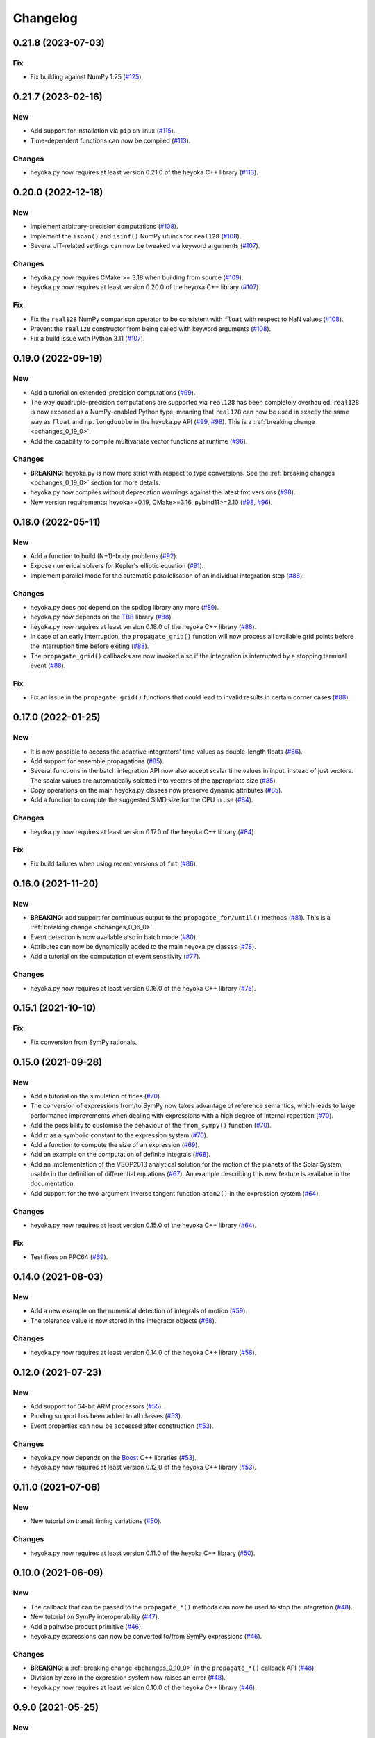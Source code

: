 .. _changelog:

Changelog
=========

0.21.8 (2023-07-03)
-------------------

Fix
~~~

- Fix building against NumPy 1.25
  (`#125 <https://github.com/bluescarni/heyoka.py/pull/125>`__).

0.21.7 (2023-02-16)
-------------------

New
~~~

- Add support for installation via ``pip`` on linux
  (`#115 <https://github.com/bluescarni/heyoka.py/pull/115>`__).
- Time-dependent functions can now be compiled
  (`#113 <https://github.com/bluescarni/heyoka.py/pull/113>`__).

Changes
~~~~~~~

- heyoka.py now requires at least version 0.21.0 of the
  heyoka C++ library
  (`#113 <https://github.com/bluescarni/heyoka.py/pull/113>`__).

0.20.0 (2022-12-18)
-------------------

New
~~~

- Implement arbitrary-precision computations
  (`#108 <https://github.com/bluescarni/heyoka.py/pull/108>`__).
- Implement the ``isnan()`` and ``isinf()`` NumPy ufuncs for
  ``real128``
  (`#108 <https://github.com/bluescarni/heyoka.py/pull/108>`__).
- Several JIT-related settings can now be tweaked via keyword arguments
  (`#107 <https://github.com/bluescarni/heyoka.py/pull/107>`__).

Changes
~~~~~~~

- heyoka.py now requires CMake >= 3.18 when building from source
  (`#109 <https://github.com/bluescarni/heyoka.py/pull/109>`__).
- heyoka.py now requires at least version 0.20.0 of the
  heyoka C++ library
  (`#107 <https://github.com/bluescarni/heyoka.py/pull/107>`__).

Fix
~~~

- Fix the ``real128`` NumPy comparison operator to be consistent
  with ``float`` with respect to NaN values
  (`#108 <https://github.com/bluescarni/heyoka.py/pull/108>`__).
- Prevent the ``real128`` constructor from being called with keyword arguments
  (`#108 <https://github.com/bluescarni/heyoka.py/pull/108>`__).
- Fix a build issue with Python 3.11
  (`#107 <https://github.com/bluescarni/heyoka.py/pull/107>`__).

0.19.0 (2022-09-19)
-------------------

New
~~~

- Add a tutorial on extended-precision computations
  (`#99 <https://github.com/bluescarni/heyoka.py/pull/99>`__).
- The way quadruple-precision computations are supported via ``real128``
  has been completely overhauled: ``real128`` is now exposed as a
  NumPy-enabled Python type, meaning that ``real128``
  can now be used in exactly the same way as ``float`` and
  ``np.longdouble`` in the heyoka.py API
  (`#99 <https://github.com/bluescarni/heyoka.py/pull/99>`__,
  `#98 <https://github.com/bluescarni/heyoka.py/pull/98>`__).
  This is a :ref:`breaking change <bchanges_0_19_0>`.
- Add the capability to compile multivariate vector functions at runtime
  (`#96 <https://github.com/bluescarni/heyoka.py/pull/96>`__).

Changes
~~~~~~~

- **BREAKING**: heyoka.py is now more strict with respect
  to type conversions. See the :ref:`breaking changes <bchanges_0_19_0>`
  section for more details.
- heyoka.py now compiles without deprecation warnings against
  the latest fmt versions
  (`#98 <https://github.com/bluescarni/heyoka.py/pull/98>`__).
- New version requirements: heyoka>=0.19, CMake>=3.16, pybind11>=2.10
  (`#98 <https://github.com/bluescarni/heyoka.py/pull/98>`__,
  `#96 <https://github.com/bluescarni/heyoka.py/pull/96>`__).

0.18.0 (2022-05-11)
-------------------

New
~~~

- Add a function to build (N+1)-body problems
  (`#92 <https://github.com/bluescarni/heyoka.py/pull/92>`__).
- Expose numerical solvers for Kepler's elliptic equation
  (`#91 <https://github.com/bluescarni/heyoka.py/pull/91>`__).
- Implement parallel mode
  for the automatic parallelisation of an individual integration step
  (`#88 <https://github.com/bluescarni/heyoka.py/pull/88>`__).

Changes
~~~~~~~

- heyoka.py does not depend on the spdlog library any more
  (`#89 <https://github.com/bluescarni/heyoka.py/pull/89>`__).
- heyoka.py now depends on the `TBB <https://github.com/oneapi-src/oneTBB>`__ library
  (`#88 <https://github.com/bluescarni/heyoka.py/pull/88>`__).
- heyoka.py now requires at least version 0.18.0 of the
  heyoka C++ library
  (`#88 <https://github.com/bluescarni/heyoka.py/pull/88>`__).
- In case of an early interruption, the ``propagate_grid()`` function will now
  process all available grid points before the interruption time before exiting
  (`#88 <https://github.com/bluescarni/heyoka.py/pull/88>`__).
- The ``propagate_grid()`` callbacks are now invoked also if the integration
  is interrupted by a stopping terminal event
  (`#88 <https://github.com/bluescarni/heyoka.py/pull/88>`__).

Fix
~~~

- Fix an issue in the ``propagate_grid()`` functions
  that could lead to invalid results in certain corner cases
  (`#88 <https://github.com/bluescarni/heyoka.py/pull/88>`__).

0.17.0 (2022-01-25)
-------------------

New
~~~

- It is now possible to access the adaptive integrators'
  time values as double-length floats
  (`#86 <https://github.com/bluescarni/heyoka.py/pull/86>`__).
- Add support for ensemble propagations
  (`#85 <https://github.com/bluescarni/heyoka.py/pull/85>`__).
- Several functions in the batch integration API
  now also accept scalar time values in input,
  instead of just vectors. The scalar values
  are automatically splatted into vectors
  of the appropriate size
  (`#85 <https://github.com/bluescarni/heyoka.py/pull/85>`__).
- Copy operations on the main heyoka.py classes now preserve
  dynamic attributes
  (`#85 <https://github.com/bluescarni/heyoka.py/pull/85>`__).
- Add a function to compute the suggested SIMD size for
  the CPU in use
  (`#84 <https://github.com/bluescarni/heyoka.py/pull/84>`__).

Changes
~~~~~~~

- heyoka.py now requires at least version 0.17.0 of the
  heyoka C++ library
  (`#84 <https://github.com/bluescarni/heyoka.py/pull/84>`__).

Fix
~~~

- Fix build failures when using recent versions of ``fmt``
  (`#86 <https://github.com/bluescarni/heyoka.py/pull/86>`__).

0.16.0 (2021-11-20)
-------------------

New
~~~

- **BREAKING**: add support for continuous output
  to the ``propagate_for/until()`` methods
  (`#81 <https://github.com/bluescarni/heyoka.py/pull/81>`__).
  This is a :ref:`breaking change <bchanges_0_16_0>`.
- Event detection is now available also in batch mode
  (`#80 <https://github.com/bluescarni/heyoka.py/pull/80>`__).
- Attributes can now be dynamically added to the main heyoka.py
  classes (`#78 <https://github.com/bluescarni/heyoka.py/pull/78>`__).
- Add a tutorial on the computation of event sensitivity
  (`#77 <https://github.com/bluescarni/heyoka.py/pull/77>`__).

Changes
~~~~~~~

- heyoka.py now requires at least version 0.16.0 of the
  heyoka C++ library
  (`#75 <https://github.com/bluescarni/heyoka.py/pull/75>`__).

0.15.1 (2021-10-10)
-------------------

Fix
~~~

- Fix conversion from SymPy rationals.

0.15.0 (2021-09-28)
-------------------

New
~~~

- Add a tutorial on the simulation of tides
  (`#70 <https://github.com/bluescarni/heyoka.py/pull/70>`__).
- The conversion of expressions from/to SymPy now takes advantage
  of reference semantics, which leads to large
  performance improvements when dealing with expressions
  with a high degree of internal repetition
  (`#70 <https://github.com/bluescarni/heyoka.py/pull/70>`__).
- Add the possibility to customise the behaviour of the
  ``from_sympy()`` function
  (`#70 <https://github.com/bluescarni/heyoka.py/pull/70>`__).
- Add :math:`\pi` as a symbolic constant to the expression system
  (`#70 <https://github.com/bluescarni/heyoka.py/pull/70>`__).
- Add a function to compute the size of an expression
  (`#69 <https://github.com/bluescarni/heyoka.py/pull/69>`__).
- Add an example on the computation of definite integrals
  (`#68 <https://github.com/bluescarni/heyoka.py/pull/68>`__).
- Add an implementation of the VSOP2013 analytical solution
  for the motion of the planets of the Solar System, usable
  in the definition of differential equations
  (`#67 <https://github.com/bluescarni/heyoka.py/pull/67>`__).
  An example describing this new feature is available in
  the documentation.
- Add support for the two-argument inverse tangent function
  ``atan2()`` in the expression system
  (`#64 <https://github.com/bluescarni/heyoka.py/pull/64>`__).

Changes
~~~~~~~

- heyoka.py now requires at least version 0.15.0 of the
  heyoka C++ library
  (`#64 <https://github.com/bluescarni/heyoka.py/pull/64>`__).

Fix
~~~

- Test fixes on PPC64
  (`#69 <https://github.com/bluescarni/heyoka.py/pull/69>`__).

0.14.0 (2021-08-03)
-------------------

New
~~~

- Add a new example on the numerical detection of integrals
  of motion
  (`#59 <https://github.com/bluescarni/heyoka.py/pull/59>`__).
- The tolerance value is now stored in the integrator objects
  (`#58 <https://github.com/bluescarni/heyoka.py/pull/58>`__).

Changes
~~~~~~~

- heyoka.py now requires at least version 0.14.0 of the
  heyoka C++ library
  (`#58 <https://github.com/bluescarni/heyoka.py/pull/58>`__).

0.12.0 (2021-07-23)
-------------------

New
~~~

- Add support for 64-bit ARM processors
  (`#55 <https://github.com/bluescarni/heyoka.py/pull/55>`__).
- Pickling support has been added to all classes
  (`#53 <https://github.com/bluescarni/heyoka.py/pull/53>`__).
- Event properties can now be accessed after construction
  (`#53 <https://github.com/bluescarni/heyoka.py/pull/53>`__).

Changes
~~~~~~~

- heyoka.py now depends on the
  `Boost <https://www.boost.org/>`__ C++ libraries
  (`#53 <https://github.com/bluescarni/heyoka.py/pull/53>`__).
- heyoka.py now requires at least version 0.12.0 of the
  heyoka C++ library
  (`#53 <https://github.com/bluescarni/heyoka.py/pull/53>`__).

0.11.0 (2021-07-06)
-------------------

New
~~~

- New tutorial on transit timing variations
  (`#50 <https://github.com/bluescarni/heyoka.py/pull/50>`__).

Changes
~~~~~~~

- heyoka.py now requires at least version 0.11.0 of the
  heyoka C++ library
  (`#50 <https://github.com/bluescarni/heyoka.py/pull/50>`__).

0.10.0 (2021-06-09)
-------------------

New
~~~

- The callback that can be passed to the ``propagate_*()`` methods
  can now be used to stop the integration
  (`#48 <https://github.com/bluescarni/heyoka.py/pull/48>`__).
- New tutorial on SymPy interoperability
  (`#47 <https://github.com/bluescarni/heyoka.py/pull/47>`__).
- Add a pairwise product primitive
  (`#46 <https://github.com/bluescarni/heyoka.py/pull/46>`__).
- heyoka.py expressions can now be converted to/from SymPy expressions
  (`#46 <https://github.com/bluescarni/heyoka.py/pull/46>`__).

Changes
~~~~~~~

- **BREAKING**: a :ref:`breaking change <bchanges_0_10_0>`
  in the ``propagate_*()`` callback API
  (`#48 <https://github.com/bluescarni/heyoka.py/pull/48>`__).
- Division by zero in the expression system now raises an error
  (`#48 <https://github.com/bluescarni/heyoka.py/pull/48>`__).
- heyoka.py now requires at least version 0.10.0 of the
  heyoka C++ library
  (`#46 <https://github.com/bluescarni/heyoka.py/pull/46>`__).

0.9.0 (2021-05-25)
------------------

New
~~~

- Add time polynomials to the expression system
  (`#44 <https://github.com/bluescarni/heyoka.py/pull/44>`__).
- New tutorial on Mercury's relativistic precession
  (`#42 <https://github.com/bluescarni/heyoka.py/pull/42>`__).
- Add the inverse of Kepler's elliptic equation to the expression system
  (`#41 <https://github.com/bluescarni/heyoka.py/pull/41>`__).
- New tutorial on planetary embryos
  (`#39 <https://github.com/bluescarni/heyoka.py/pull/39>`__).
- Initial exposition of the ``llvm_state`` class
  (`#39 <https://github.com/bluescarni/heyoka.py/pull/39>`__).

Changes
~~~~~~~

- heyoka.py now requires at least version 0.9.0 of the
  heyoka C++ library
  (`#41 <https://github.com/bluescarni/heyoka.py/pull/41>`__).

0.8.0 (2021-04-28)
------------------

New
~~~

- The ``propagate_for/until()`` functions now support writing
  the Taylor coefficients at the end of each timestep
  (`#37 <https://github.com/bluescarni/heyoka.py/pull/37>`__).

Changes
~~~~~~~

- **BREAKING**: :ref:`breaking changes <bchanges_0_8_0>`
  in the event detection API
  (`#37 <https://github.com/bluescarni/heyoka.py/pull/37>`__).
- heyoka.py now requires at least version 0.8.0 of the
  heyoka C++ library
  (`#37 <https://github.com/bluescarni/heyoka.py/pull/37>`__).

0.7.0 (2021-04-22)
------------------

New
~~~

- The ``propagate_*()`` functions now accept an optional
  ``max_delta_t`` argument to limit the size of a timestep,
  and an optional ``callback`` argument that will be invoked
  at the end of each timestep
  (`#34 <https://github.com/bluescarni/heyoka.py/pull/34>`__).
- ``update_d_output()`` can now be called with a relative
  (rather than absolute) time argument
  (`#34 <https://github.com/bluescarni/heyoka.py/pull/34>`__).

Changes
~~~~~~~

- **BREAKING**: the time coordinates in batch integrators
  cannot be directly modified any more, and the new
  ``set_time()`` function must be used instead
  (`#34 <https://github.com/bluescarni/heyoka.py/pull/34>`__).
- heyoka.py now requires at least version 0.7.0 of the
  heyoka C++ library
  (`#34 <https://github.com/bluescarni/heyoka.py/pull/34>`__).

0.6.1 (2021-04-08)
------------------

New
~~~

- Add the wavy ramp tutorial
  (`#32 <https://github.com/bluescarni/heyoka.py/pull/32>`__).

Changes
~~~~~~~

- heyoka.py now requires at least version 0.6.1 of the
  heyoka C++ library
  (`#32 <https://github.com/bluescarni/heyoka.py/pull/32>`__).

0.6.0 (2021-04-06)
------------------

New
~~~

- Add a tutorial about Brouwer's law
  (`#31 <https://github.com/bluescarni/heyoka.py/pull/31>`__).
- Add a tutorial about batch mode
  (`#30 <https://github.com/bluescarni/heyoka.py/pull/30>`__).
- Add tutorials about gravitational billiards
  (`#29 <https://github.com/bluescarni/heyoka.py/pull/29>`__,
  `#28 <https://github.com/bluescarni/heyoka.py/pull/28>`__).
- Expose propagation over a time grid for the batch integrator
  (`#29 <https://github.com/bluescarni/heyoka.py/pull/29>`__).
- Add a tutorial about the computation of Poincaré sections
  (`#27 <https://github.com/bluescarni/heyoka.py/pull/27>`__).
- Add a tutorial on optimal control
  (`#24 <https://github.com/bluescarni/heyoka.py/pull/24>`__).
- Initial version of the event detection system
  (`#23 <https://github.com/bluescarni/heyoka.py/pull/23>`__).
- Expose low-level functions to compute the jet of derivatives
  for an ODE system
  (`#21 <https://github.com/bluescarni/heyoka.py/pull/21>`__).

Changes
~~~~~~~

- **BREAKING**: the ``propagate_grid()`` method now requires
  monotonically-ordered grid points
  (`#25 <https://github.com/bluescarni/heyoka.py/pull/25>`__).
- heyoka.py now depends on the `spdlog <https://github.com/gabime/spdlog>`__ library
  (`#23 <https://github.com/bluescarni/heyoka.py/pull/23>`__).
- heyoka.py now requires at least version 0.6.0 of the
  heyoka C++ library
  (`#21 <https://github.com/bluescarni/heyoka.py/pull/21>`__).

Fix
~~~

- Properly restore the original ``mpmath`` precision after
  importing heyoka.py
  (`#21 <https://github.com/bluescarni/heyoka.py/pull/21>`__).

0.5.0 (2021-02-25)
------------------

New
~~~

- Expose symbolic differentiation.
- Add a new tutorial (restricted three-body problem).

Changes
~~~~~~~

- The interface of the integrator in batch mode has changed
  to work with arrays in which the batch size has its own dimension,
  instead of being flattened out
  (`#20 <https://github.com/bluescarni/heyoka.py/pull/20>`__).
- heyoka.py now depends on the `{fmt} <https://fmt.dev/latest/index.html>`__ library
  (`#20 <https://github.com/bluescarni/heyoka.py/pull/20>`__).
- heyoka.py now requires at least version 0.5.0 of the
  heyoka C++ library
  (`#20 <https://github.com/bluescarni/heyoka.py/pull/20>`__).

0.4.0 (2021-02-20)
------------------

New
~~~

- Expose the new ``powi()`` function from heyoka 0.4.0
  (`#18 <https://github.com/bluescarni/heyoka.py/pull/18>`__).
- Add support for ``propagate_grid()``
  (`#17 <https://github.com/bluescarni/heyoka.py/pull/17>`__).
- Add support for dense output and for storing
  the Taylor coefficients at the end of a timestep
  (`#11 <https://github.com/bluescarni/heyoka.py/pull/11>`__).
- Various doc additions
  (`#15 <https://github.com/bluescarni/heyoka.py/pull/15>`__,
  `#14 <https://github.com/bluescarni/heyoka.py/pull/14>`__,
  `#13 <https://github.com/bluescarni/heyoka.py/pull/13>`__,
  `#12 <https://github.com/bluescarni/heyoka.py/pull/12>`__,
  `#11 <https://github.com/bluescarni/heyoka.py/pull/11>`__).

Changes
~~~~~~~

- heyoka.py now requires at least version 0.4.0 of the
  heyoka C++ library.

0.3.0 (2021-02-13)
------------------

- This is the initial public release of heyoka.py
